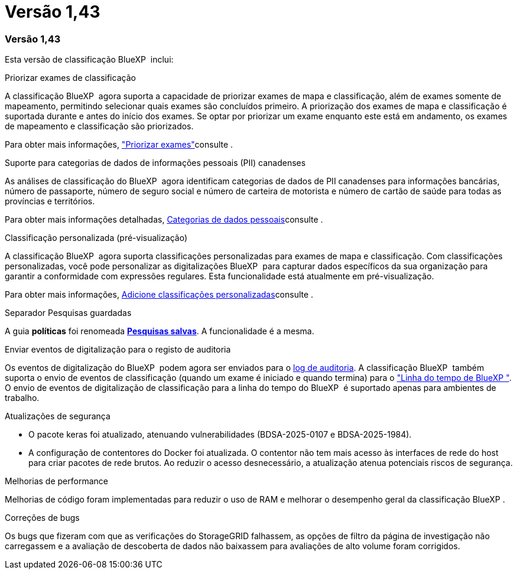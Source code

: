 = Versão 1,43
:allow-uri-read: 




=== Versão 1,43

Esta versão de classificação BlueXP  inclui:

.Priorizar exames de classificação
A classificação BlueXP  agora suporta a capacidade de priorizar exames de mapa e classificação, além de exames somente de mapeamento, permitindo selecionar quais exames são concluídos primeiro. A priorização dos exames de mapa e classificação é suportada durante e antes do início dos exames. Se optar por priorizar um exame enquanto este está em andamento, os exames de mapeamento e classificação são priorizados.

Para obter mais informações, link:task-managing-repo-scanning.html#prioritize-scans["Priorizar exames"]consulte .

.Suporte para categorias de dados de informações pessoais (PII) canadenses
As análises de classificação do BlueXP  agora identificam categorias de dados de PII canadenses para informações bancárias, número de passaporte, número de seguro social e número de carteira de motorista e número de cartão de saúde para todas as províncias e territórios.

Para obter mais informações detalhadas, xref:reference-private-data-categories.adoc#types-of-personal-data[Categorias de dados pessoais]consulte .

.Classificação personalizada (pré-visualização)
A classificação BlueXP  agora suporta classificações personalizadas para exames de mapa e classificação. Com classificações personalizadas, você pode personalizar as digitalizações BlueXP  para capturar dados específicos da sua organização para garantir a conformidade com expressões regulares. Esta funcionalidade está atualmente em pré-visualização.

Para obter mais informações, xref:task-custom-classification.adoc[Adicione classificações personalizadas]consulte .

.Separador Pesquisas guardadas
A guia **políticas** foi renomeada xref:task-using-policies.html[**Pesquisas salvas**]. A funcionalidade é a mesma.

.Enviar eventos de digitalização para o registo de auditoria
Os eventos de digitalização do BlueXP  podem agora ser enviados para o xref:task-audit-data-sense-actions.html[log de auditoria]. A classificação BlueXP  também suporta o envio de eventos de classificação (quando um exame é iniciado e quando termina) para o link:https://docs.netapp.com/us-en/bluexp-setup-admin/task-monitor-cm-operations.html#audit-user-activity-from-the-bluexp-timeline["Linha do tempo de BlueXP "^]. O envio de eventos de digitalização de classificação para a linha do tempo do BlueXP  é suportado apenas para ambientes de trabalho.

.Atualizações de segurança
* O pacote keras foi atualizado, atenuando vulnerabilidades (BDSA-2025-0107 e BDSA-2025-1984).
* A configuração de contentores do Docker foi atualizada. O contentor não tem mais acesso às interfaces de rede do host para criar pacotes de rede brutos. Ao reduzir o acesso desnecessário, a atualização atenua potenciais riscos de segurança.


.Melhorias de performance
Melhorias de código foram implementadas para reduzir o uso de RAM e melhorar o desempenho geral da classificação BlueXP .

.Correções de bugs
Os bugs que fizeram com que as verificações do StorageGRID falhassem, as opções de filtro da página de investigação não carregassem e a avaliação de descoberta de dados não baixassem para avaliações de alto volume foram corrigidos.
